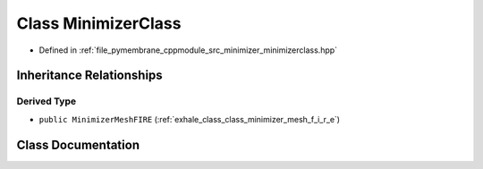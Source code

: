.. _exhale_class_class_minimizer_class:

Class MinimizerClass
====================

- Defined in :ref:`file_pymembrane_cppmodule_src_minimizer_minimizerclass.hpp`


Inheritance Relationships
-------------------------

Derived Type
************

- ``public MinimizerMeshFIRE`` (:ref:`exhale_class_class_minimizer_mesh_f_i_r_e`)


Class Documentation
-------------------


.. doxygenclass:: MinimizerClass
   :project: pymembrane
   :members:
   :protected-members:
   :undoc-members: